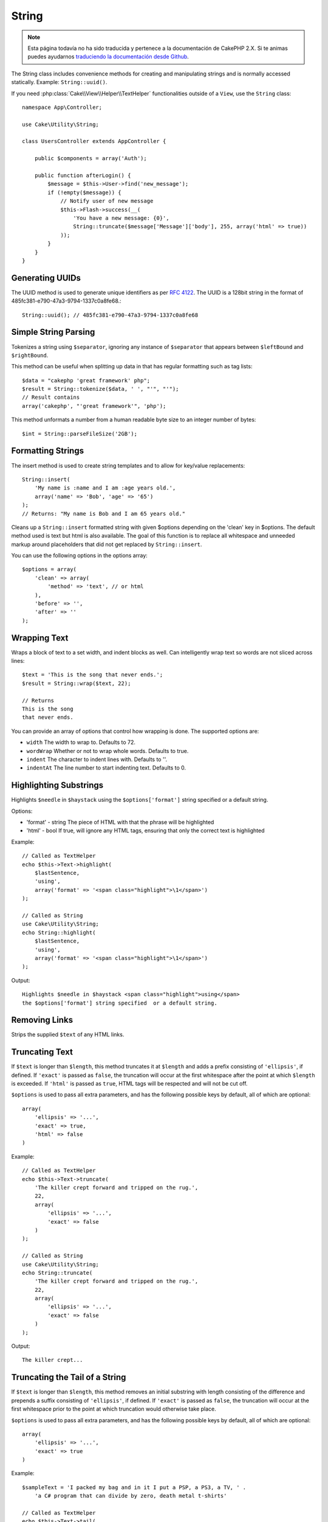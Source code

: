 String
######

.. note::
    Esta página todavía no ha sido traducida y pertenece a la documentación de
    CakePHP 2.X. Si te animas puedes ayudarnos `traduciendo la documentación
    desde Github <https://github.com/cakephp/docs>`_.

.. php:namespace:: Cake\Utility

.. php:class:: String

The String class includes convenience methods for creating and
manipulating strings and is normally accessed statically. Example:
``String::uuid()``.

If you need :php:class:`Cake\\View\\Helper\\TextHelper` functionalities outside
of a ``View``, use the ``String`` class::

    namespace App\Controller;

    use Cake\Utility\String;

    class UsersController extends AppController {

        public $components = array('Auth');

        public function afterLogin() {
            $message = $this->User->find('new_message');
            if (!empty($message)) {
                // Notify user of new message
                $this->Flash->success(__(
                    'You have a new message: {0}',
                    String::truncate($message['Message']['body'], 255, array('html' => true))
                ));
            }
        }
    }

Generating UUIDs
================

.. php:staticmethod:: uuid()

The UUID method is used to generate unique identifiers as per :rfc:`4122`. The
UUID is a 128bit string in the format of 485fc381-e790-47a3-9794-1337c0a8fe68.::

    String::uuid(); // 485fc381-e790-47a3-9794-1337c0a8fe68


Simple String Parsing
=====================

.. php:staticmethod:: tokenize($data, $separator = ',', $leftBound = '(', $rightBound = ')')

Tokenizes a string using ``$separator``, ignoring any instance of
``$separator`` that appears between ``$leftBound`` and ``$rightBound``.

This method can be useful when splitting up data in that has regular
formatting such as tag lists::

    $data = "cakephp 'great framework' php";
    $result = String::tokenize($data, ' ', "'", "'");
    // Result contains
    array('cakephp', "'great framework'", 'php');

.. php:method:: parseFileSize(string $size, $default)

This method unformats a number from a human readable byte size
to an integer number of bytes::

    $int = String::parseFileSize('2GB');

Formatting Strings
==================

.. php:staticmethod:: insert($string, $data, $options = array())

The insert method is used to create string templates and to allow
for key/value replacements::

    String::insert(
        'My name is :name and I am :age years old.',
        array('name' => 'Bob', 'age' => '65')
    );
    // Returns: "My name is Bob and I am 65 years old."

.. php:staticmethod:: cleanInsert($string, $options = array())

Cleans up a ``String::insert`` formatted string with given $options
depending on the 'clean' key in $options. The default method used
is text but html is also available. The goal of this function is to
replace all whitespace and unneeded markup around placeholders that
did not get replaced by ``String::insert``.

You can use the following options in the options array::

    $options = array(
        'clean' => array(
            'method' => 'text', // or html
        ),
        'before' => '',
        'after' => ''
    );

Wrapping Text
=============

.. php:staticmethod:: wrap($text, $options = array())

Wraps a block of text to a set width, and indent blocks as well.
Can intelligently wrap text so words are not sliced across lines::

    $text = 'This is the song that never ends.';
    $result = String::wrap($text, 22);

    // Returns
    This is the song
    that never ends.

You can provide an array of options that control how wrapping is done. The
supported options are:

* ``width`` The width to wrap to. Defaults to 72.
* ``wordWrap`` Whether or not to wrap whole words. Defaults to true.
* ``indent`` The character to indent lines with. Defaults to ''.
* ``indentAt`` The line number to start indenting text. Defaults to 0.

.. start-string

Highlighting Substrings
=======================

.. php:method:: highlight(string $haystack, string $needle, array $options = array() )

Highlights ``$needle`` in ``$haystack`` using the ``$options['format']`` string
specified or a default string.

Options:

-  'format' - string The piece of HTML with that the phrase will be
   highlighted
-  'html' - bool If true, will ignore any HTML tags, ensuring that
   only the correct text is highlighted

Example::

    // Called as TextHelper
    echo $this->Text->highlight(
        $lastSentence,
        'using',
        array('format' => '<span class="highlight">\1</span>')
    );

    // Called as String
    use Cake\Utility\String;
    echo String::highlight(
        $lastSentence,
        'using',
        array('format' => '<span class="highlight">\1</span>')
    );

Output::

    Highlights $needle in $haystack <span class="highlight">using</span>
    the $options['format'] string specified  or a default string.

Removing Links
==============

.. php:method:: stripLinks($text)

Strips the supplied ``$text`` of any HTML links.


Truncating Text
===============

.. php:method:: truncate(string $text, int $length = 100, array $options)

If ``$text`` is longer than ``$length``, this method truncates it at ``$length``
and adds a prefix consisting of ``'ellipsis'``, if defined. If ``'exact'`` is
passed as ``false``, the truncation will occur at the first whitespace after the
point at which ``$length`` is exceeded. If ``'html'`` is passed as ``true``,
HTML tags will be respected and will not be cut off.

``$options`` is used to pass all extra parameters, and has the
following possible keys by default, all of which are optional::

    array(
        'ellipsis' => '...',
        'exact' => true,
        'html' => false
    )

Example::

    // Called as TextHelper
    echo $this->Text->truncate(
        'The killer crept forward and tripped on the rug.',
        22,
        array(
            'ellipsis' => '...',
            'exact' => false
        )
    );

    // Called as String
    use Cake\Utility\String;
    echo String::truncate(
        'The killer crept forward and tripped on the rug.',
        22,
        array(
            'ellipsis' => '...',
            'exact' => false
        )
    );

Output::

    The killer crept...

Truncating the Tail of a String
===============================

.. php:method:: tail(string $text, int $length = 100, array $options)

If ``$text`` is longer than ``$length``, this method removes an initial
substring with length consisting of the difference and prepends a suffix
consisting of ``'ellipsis'``, if defined. If ``'exact'`` is passed as ``false``,
the truncation will occur at the first whitespace prior to the point at which
truncation would otherwise take place.

``$options`` is used to pass all extra parameters, and has the
following possible keys by default, all of which are optional::

    array(
        'ellipsis' => '...',
        'exact' => true
    )

Example::

    $sampleText = 'I packed my bag and in it I put a PSP, a PS3, a TV, ' .
        'a C# program that can divide by zero, death metal t-shirts'

    // Called as TextHelper
    echo $this->Text->tail(
        $sampleText,
        70,
        array(
            'ellipsis' => '...',
            'exact' => false
        )
    );

    // Called as String
    use Cake\Utility\String;
    echo String::tail(
        $sampleText,
        70,
        array(
            'ellipsis' => '...',
            'exact' => false
        )
    );

Output::

    ...a TV, a C# program that can divide by zero, death metal t-shirts

Extracting an Excerpt
=====================

.. php:method:: excerpt(string $haystack, string $needle, integer $radius=100, string $ellipsis="...")

Extracts an excerpt from ``$haystack`` surrounding the ``$needle``
with a number of characters on each side determined by ``$radius``,
and prefix/suffix with ``$ellipsis``. This method is especially handy for
search results. The query string or keywords can be shown within
the resulting document.::

    // Called as TextHelper
    echo $this->Text->excerpt($lastParagraph, 'method', 50, '...');

    // Called as String
    use Cake\Utility\String;
    echo String::excerpt($lastParagraph, 'method', 50, '...');

Output::

    ... by $radius, and prefix/suffix with $ellipsis. This method is
    especially handy for search results. The query...

Converting an Array to Sentence Form
====================================

.. php:method:: toList(array $list, $and='and')

Creates a comma-separated list where the last two items are joined
with 'and'.::

    // Called as TextHelper
    echo $this->Text->toList($colors);

    // Called as String
    use Cake\Utility\String;
    echo String::toList($colors);

Output::

    red, orange, yellow, green, blue, indigo and violet

.. end-string

.. meta::
    :title lang=en: String
    :keywords lang=en: array php,array name,string options,data options,result string,class string,string data,string class,placeholders,default method,key value,markup,rfc,replacements,convenience,templates
